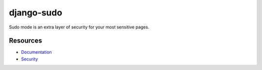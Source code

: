 django-sudo
===========

.. image:: https://travis-ci.org/mattrobenolt/django-sudo.svg?branch=master
   :target: https://travis-ci.org/mattrobenolt/django-sudo

.. image:: https://coveralls.io/repos/mattrobenolt/django-sudo/badge.png?branch=master
   :target: https://coveralls.io/r/mattrobenolt/django-sudo?branch=master

Sudo mode is an extra layer of security for your most sensitive pages.

Resources
~~~~~~~~~
* `Documentation <https://django-sudo.readthedocs.org/>`_
* `Security <https://django-sudo.readthedocs.org/en/latest/security/index.html>`_
